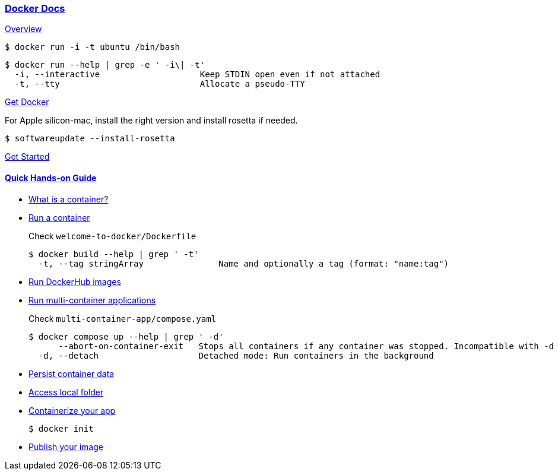 
=== https://docs.docker.com/get-started/overview/[Docker Docs]

https://docs.docker.com/get-started/overview/[Overview]

[source, shell]
$ docker run -i -t ubuntu /bin/bash

[source,shell]
----
$ docker run --help | grep -e ' -i\| -t'
  -i, --interactive                    Keep STDIN open even if not attached
  -t, --tty                            Allocate a pseudo-TTY
----

https://docs.docker.com/get-docker/[Get Docker]

For Apple silicon-mac, install the right version and install rosetta if needed.

[source,shell]
$ softwareupdate --install-rosetta

https://docs.docker.com/guides/get-started/[Get Started]

==== https://docs.docker.com/guides/walkthroughs/what-is-a-container/[Quick Hands-on Guide]

* https://docs.docker.com/guides/walkthroughs/what-is-a-container/[What is a container?]
* https://docs.docker.com/guides/walkthroughs/run-a-container/[Run a container]
+
Check `welcome-to-docker/Dockerfile`
+
[source,bash]
----
$ docker build --help | grep ' -t'
  -t, --tag stringArray               Name and optionally a tag (format: "name:tag")
----
* https://docs.docker.com/guides/walkthroughs/run-hub-images/[Run DockerHub images]
* https://docs.docker.com/guides/walkthroughs/multi-container-apps/[Run multi-container applications]
+
Check `multi-container-app/compose.yaml`
+
[source,shell]
----
$ docker compose up --help | grep ' -d'
      --abort-on-container-exit   Stops all containers if any container was stopped. Incompatible with -d
  -d, --detach                    Detached mode: Run containers in the background
----

* https://docs.docker.com/guides/walkthroughs/persist-data/[Persist container data]
* https://docs.docker.com/guides/walkthroughs/access-local-folder/[Access local folder]
* https://docs.docker.com/guides/walkthroughs/containerize-your-app/[Containerize your app]
+
[source,shell]
$ docker init

* https://docs.docker.com/guides/walkthroughs/publish-your-image/[Publish your image]